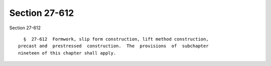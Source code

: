 Section 27-612
==============

Section 27-612 ::    
        
     
        §  27-612  Formwork, slip form construction, lift method construction,
      precast and  prestressed  construction.  The  provisions  of  subchapter
      nineteen of this chapter shall apply.
    
    
    
    
    
    
    